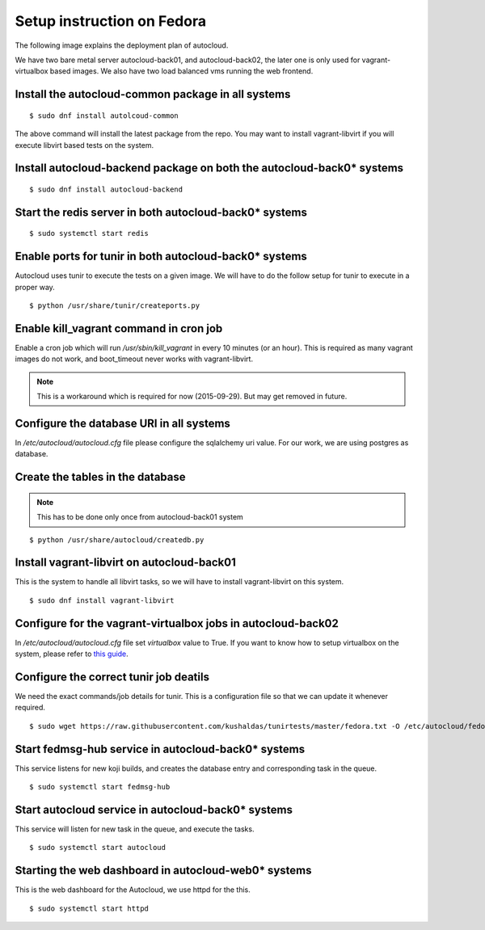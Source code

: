 Setup instruction on Fedora
============================

The following image explains the deployment plan of autocloud.

.. image:: deployment.png

We have two bare metal server autocloud-back01, and autocloud-back02, the later one is only
used for vagrant-virtualbox based images. We also have two load balanced vms running the web
frontend.

Install the autocloud-common package in all systems
----------------------------------------------------

::

    $ sudo dnf install autolcoud-common

The above command will install the latest package from the repo. You may want to install
vagrant-libvirt if you will execute libvirt based tests on the system.


Install autocloud-backend package on both the autocloud-back0* systems
-----------------------------------------------------------------------

::

    $ sudo dnf install autocloud-backend


Start the redis server in both autocloud-back0* systems
-------------------------------------------------------

::

    $ sudo systemctl start redis


Enable ports for tunir in both autocloud-back0* systems
--------------------------------------------------------

Autocloud uses tunir to execute the tests on a given image. We will have to do the follow setup for tunir
to execute in a proper way.

::

    $ python /usr/share/tunir/createports.py

Enable kill_vagrant command in cron job
----------------------------------------

Enable a cron job which will run */usr/sbin/kill_vagrant* in every 10 minutes (or an hour). This is required
as many vagrant images do not work, and boot_timeout never works with vagrant-libvirt.

.. note:: This is a workaround which is required for now (2015-09-29). But may get removed in future.


Configure the database URI in all systems
------------------------------------------

In */etc/autocloud/autocloud.cfg* file please configure the sqlalchemy uri value. For our work, we are using 
postgres as database.

Create the tables in the database
----------------------------------


.. note:: This has to be done only once from autocloud-back01 system


::

    $ python /usr/share/autocloud/createdb.py


Install vagrant-libvirt on autocloud-back01
--------------------------------------------

This is the system to handle all libvirt tasks, so we will have to install vagrant-libvirt on this system.

::

    $ sudo dnf install vagrant-libvirt


Configure for the vagrant-virtualbox jobs in autocloud-back02
---------------------------------------------------------------

In */etc/autocloud/autocloud.cfg* file set *virtualbox* value to True. If you want to know how to setup virtualbox on the system, please refer to `this guide <http://tunir.readthedocs.org/en/latest/vagrant.html#how-to-install-virtualbox-and-vagrant>`_.


Configure the correct tunir job deatils
----------------------------------------

We need the exact commands/job details for tunir. This is a configuration file so that we can update it
whenever required.

::

    $ sudo wget https://raw.githubusercontent.com/kushaldas/tunirtests/master/fedora.txt -O /etc/autocloud/fedora.txt

Start fedmsg-hub service in autocloud-back0* systems
-----------------------------------------------------

This service listens for new koji builds, and creates the database entry and corresponding task in the queue.

::

    $ sudo systemctl start fedmsg-hub

Start autocloud service in autocloud-back0* systems
----------------------------------------------------

This service will listen for new task in the queue, and execute the tasks.

::

    $ sudo systemctl start autocloud

Starting the web dashboard in autocloud-web0* systems
-------------------------------------------------------

This is the web dashboard for the Autocloud, we use httpd for the this.

::

    $ sudo systemctl start httpd
